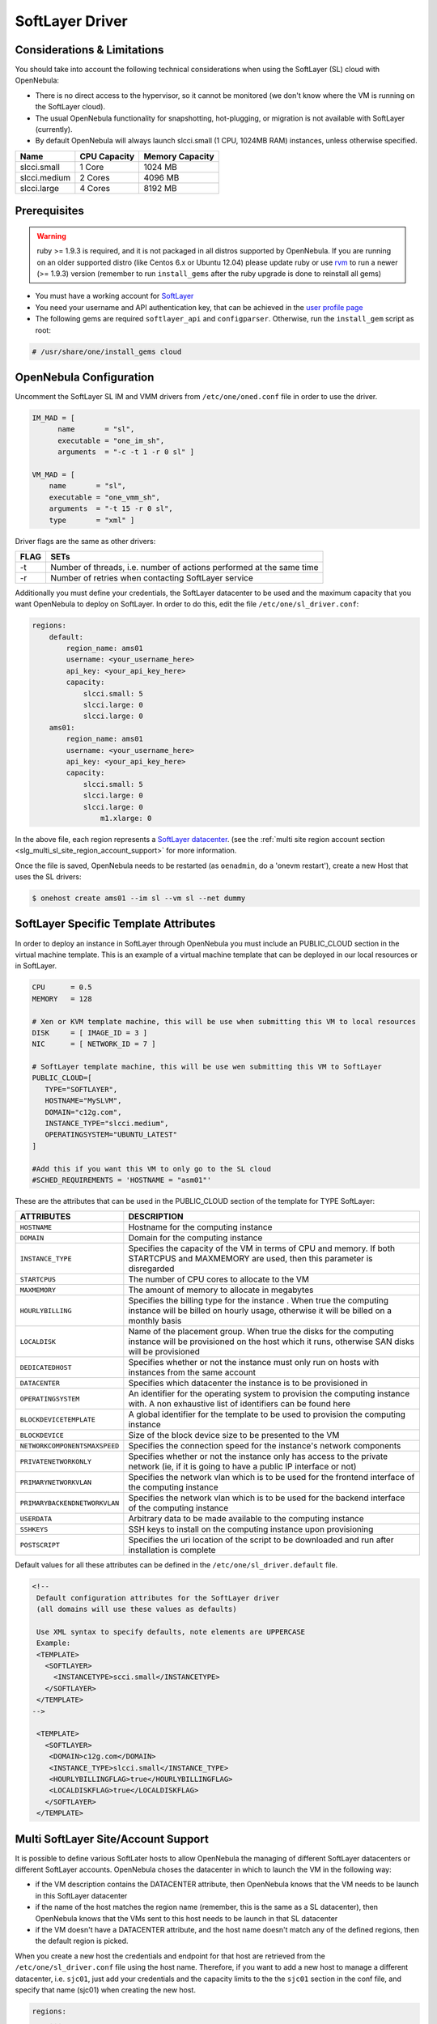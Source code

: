 .. _slg:

================
SoftLayer Driver
================

Considerations & Limitations
============================

You should take into account the following technical considerations when using the SoftLayer (SL) cloud with OpenNebula:

-  There is no direct access to the hypervisor, so it cannot be monitored (we don't know where the VM is running on the SoftLayer cloud).

-  The usual OpenNebula functionality for snapshotting, hot-plugging, or migration is not available with SoftLayer (currently).

-  By default OpenNebula will always launch slcci.small (1 CPU, 1024MB RAM) instances, unless otherwise specified.

+--------------+--------------+-----------------+
|     Name     | CPU Capacity | Memory Capacity |
+==============+==============+=================+
| slcci.small  | 1 Core       | 1024 MB         |
+--------------+--------------+-----------------+
| slcci.medium | 2 Cores      | 4096 MB         |
+--------------+--------------+-----------------+
| slcci.large  | 4 Cores      | 8192 MB         |
+--------------+--------------+-----------------+

Prerequisites
=============

.. warning:: ruby >= 1.9.3 is required, and it is not packaged in all distros supported by OpenNebula. If you are running on an older supported distro (like Centos 6.x or Ubuntu 12.04) please update ruby or use `rvm <https://rvm.io/>`__ to run a newer (>= 1.9.3) version (remember to run ``install_gems`` after the ruby upgrade is done to reinstall all gems)

-  You must have a working account for `SoftLayer <http://www.softlayer.com/>`__
-  You need your username and API authentication key, that can be achieved in the `user profile page <https://control.softlayer.com/account/user/profile/>`__
-  The following gems are required ``softlayer_api`` and ``configparser``. Otherwise, run the ``install_gem`` script as root:

.. code::

    # /usr/share/one/install_gems cloud

OpenNebula Configuration
========================

Uncomment the SoftLayer SL IM and VMM drivers from ``/etc/one/oned.conf`` file in order to use the driver.

.. code::

    IM_MAD = [
          name       = "sl",
          executable = "one_im_sh",
          arguments  = "-c -t 1 -r 0 sl" ]
     
    VM_MAD = [
        name       = "sl",
        executable = "one_vmm_sh",
        arguments  = "-t 15 -r 0 sl",
        type       = "xml" ]

Driver flags are the same as other drivers:

+------+----------------------------------------------------------------------+
| FLAG |                                 SETs                                 |
+======+======================================================================+
| -t   | Number of threads, i.e. number of actions performed at the same time |
+------+----------------------------------------------------------------------+
| -r   | Number of retries when contacting SoftLayer service                  |
+------+----------------------------------------------------------------------+

Additionally you must define your credentials, the SoftLayer datacenter to be used and the maximum capacity that you want OpenNebula to deploy on SoftLayer. In order to do this, edit the file ``/etc/one/sl_driver.conf``:

.. code::

    regions:
        default:
            region_name: ams01
            username: <your_username_here>
            api_key: <your_api_key_here>
            capacity:
                slcci.small: 5
                slcci.large: 0
                slcci.large: 0
        ams01:
            region_name: ams01
            username: <your_username_here>
            api_key: <your_api_key_here>
            capacity:
                slcci.small: 5
                slcci.large: 0
                slcci.large: 0
                    m1.xlarge: 0


In the above file, each region represents a `SoftLayer datacenter <http://www.softlayer.com/data-centers>`__. (see the :ref:`multi site region account section <slg_multi_sl_site_region_account_support>` for more information.  

Once the file is saved, OpenNebula needs to be restarted (as ``oenadmin``, do a 'onevm restart'), create a new Host that uses the SL drivers:

.. code::

    $ onehost create ams01 --im sl --vm sl --net dummy

SoftLayer Specific Template Attributes
======================================

In order to deploy an instance in SoftLayer through OpenNebula you must include an PUBLIC_CLOUD section in the virtual machine template. This is an example of a virtual machine template that can be deployed in our local resources or in SoftLayer.

.. code::

    CPU      = 0.5
    MEMORY   = 128
     
    # Xen or KVM template machine, this will be use when submitting this VM to local resources
    DISK     = [ IMAGE_ID = 3 ]
    NIC      = [ NETWORK_ID = 7 ]
     
    # SoftLayer template machine, this will be use wen submitting this VM to SoftLayer
    PUBLIC_CLOUD=[
       TYPE="SOFTLAYER",
       HOSTNAME="MySLVM",
       DOMAIN="c12g.com",
       INSTANCE_TYPE="slcci.medium",
       OPERATINGSYSTEM="UBUNTU_LATEST"
    ]
     
    #Add this if you want this VM to only go to the SL cloud
    #SCHED_REQUIREMENTS = 'HOSTNAME = "asm01"'

These are the attributes that can be used in the PUBLIC_CLOUD section of the template for TYPE SoftLayer:

+-------------------------------+--------------------------------------------------------------------------------------------------------------------------------------------------------------------+
|           ATTRIBUTES          |                                                                            DESCRIPTION                                                                             |
+===============================+====================================================================================================================================================================+
| ``HOSTNAME``                  | Hostname for the computing instance                                                                                                                                |
+-------------------------------+--------------------------------------------------------------------------------------------------------------------------------------------------------------------+
| ``DOMAIN``                    | Domain for the computing instance                                                                                                                                  |
+-------------------------------+--------------------------------------------------------------------------------------------------------------------------------------------------------------------+
| ``INSTANCE_TYPE``             | Specifies the capacity of the VM in terms of CPU and memory. If both STARTCPUS and MAXMEMORY are used, then this parameter is disregarded                          |
+-------------------------------+--------------------------------------------------------------------------------------------------------------------------------------------------------------------+
| ``STARTCPUS``                 | The number of CPU cores to allocate to the VM                                                                                                                      |
+-------------------------------+--------------------------------------------------------------------------------------------------------------------------------------------------------------------+
| ``MAXMEMORY``                 | The amount of memory to allocate in megabytes                                                                                                                      |
+-------------------------------+--------------------------------------------------------------------------------------------------------------------------------------------------------------------+
| ``HOURLYBILLING``             | Specifies the billing type for the instance . When true the computing instance will be billed on hourly usage, otherwise it will be billed on a monthly basis      |
+-------------------------------+--------------------------------------------------------------------------------------------------------------------------------------------------------------------+
| ``LOCALDISK``                 | Name of the placement group. When true the disks for the computing instance will be provisioned on the host which it runs, otherwise SAN disks will be provisioned |
+-------------------------------+--------------------------------------------------------------------------------------------------------------------------------------------------------------------+
| ``DEDICATEDHOST``             | Specifies whether or not the instance must only run on hosts with instances from the same account                                                                  |
+-------------------------------+--------------------------------------------------------------------------------------------------------------------------------------------------------------------+
| ``DATACENTER``                | Specifies which datacenter the instance is to be provisioned in                                                                                                    |
+-------------------------------+--------------------------------------------------------------------------------------------------------------------------------------------------------------------+
| ``OPERATINGSYSTEM``           | An identifier for the operating system to provision the computing instance with. A non exhaustive list of identifiers can be found here                            |
+-------------------------------+--------------------------------------------------------------------------------------------------------------------------------------------------------------------+
| ``BLOCKDEVICETEMPLATE``       | A global identifier for the template to be used to provision the computing instance                                                                                |
+-------------------------------+--------------------------------------------------------------------------------------------------------------------------------------------------------------------+
| ``BLOCKDEVICE``               | Size of the block device size to be presented to the VM                                                                                                            |
+-------------------------------+--------------------------------------------------------------------------------------------------------------------------------------------------------------------+
| ``NETWORKCOMPONENTSMAXSPEED`` | Specifies the connection speed for the instance's network components                                                                                               |
+-------------------------------+--------------------------------------------------------------------------------------------------------------------------------------------------------------------+
| ``PRIVATENETWORKONLY``        | Specifies whether or not the instance only has access to the private network  (ie, if it is going to have a public IP interface or not)                            |
+-------------------------------+--------------------------------------------------------------------------------------------------------------------------------------------------------------------+
| ``PRIMARYNETWORKVLAN``        | Specifies the network vlan which is to be used for the frontend interface of the computing instance                                                                |
+-------------------------------+--------------------------------------------------------------------------------------------------------------------------------------------------------------------+
| ``PRIMARYBACKENDNETWORKVLAN`` | Specifies the network vlan which is to be used for the backend interface of the computing instance                                                                 |
+-------------------------------+--------------------------------------------------------------------------------------------------------------------------------------------------------------------+
| ``USERDATA``                  | Arbitrary data to be made available to the computing instance                                                                                                      |
+-------------------------------+--------------------------------------------------------------------------------------------------------------------------------------------------------------------+
| ``SSHKEYS``                   | SSH keys to install on the computing instance upon provisioning                                                                                                    |
+-------------------------------+--------------------------------------------------------------------------------------------------------------------------------------------------------------------+
| ``POSTSCRIPT``                | Specifies the uri location of the script to be downloaded and run after installation is complete                                                                   |
+-------------------------------+--------------------------------------------------------------------------------------------------------------------------------------------------------------------+

Default values for all these attributes can be defined in the ``/etc/one/sl_driver.default`` file.

.. code::

    <!--
     Default configuration attributes for the SoftLayer driver
     (all domains will use these values as defaults)
     
     Use XML syntax to specify defaults, note elements are UPPERCASE
     Example:
     <TEMPLATE>
       <SOFTLAYER>
         <INSTANCETYPE>scci.small</INSTANCETYPE>
       </SOFTLAYER>
     </TEMPLATE>
    -->

     <TEMPLATE>
       <SOFTLAYER>
        <DOMAIN>c12g.com</DOMAIN>
        <INSTANCE_TYPE>slcci.small</INSTANCE_TYPE>
        <HOURLYBILLINGFLAG>true</HOURLYBILLINGFLAG>
        <LOCALDISKFLAG>true</LOCALDISKFLAG>
       </SOFTLAYER>
     </TEMPLATE>

.. _slg_multi_sl_site_region_account_support:

Multi SoftLayer Site/Account Support
===========================================

It is possible to define various SoftLater hosts to allow OpenNebula the managing of different SoftLayer datacenters or different SoftLayer accounts. OpenNebula choses the datacenter in which to launch the VM in the following way:

- if the VM description contains the DATACENTER attribute,  then OpenNebula knows that the VM  needs to be launch in this SoftLayer datacenter
- if the name of the host matches the region name (remember, this is the same as a SL datacenter), then OpenNebula knows that the VMs sent to this host needs to be launch in that SL datacenter
- if the VM doesn't have a DATACENTER attribute, and the host name doesn't match any of the defined regions, then the default region is picked.

When you create a new host the credentials and endpoint for that host are retrieved from the ``/etc/one/sl_driver.conf`` file using the host name. Therefore, if you want to add a new host to manage a different datacenter, i.e. ``sjc01``, just add your credentials and the capacity limits to the the ``sjc01`` section in the conf file, and specify that name (sjc01) when creating the new host.

.. code::

    regions:
        ...
        sjc01:
            region_name: sjc01
            username:
            api_key:
            capacity:
                slcci.small: 5
                slcci.medium: 0
                slcci.large: 0

After that, create a new Host with the ``sjc01`` name:

.. code::

    $ onehost create sjc01 --im sl --vm sl --net dummy

If the Host name does not match any regions key, the ``default`` will be used.

You can define a different SoftLayer section in your template for each SoftLayer host, so with one template you can define different VMs depending on which host it is scheduled, just include a HOSTNAME attribute in each PUBLIC_CLOUD section:

.. code::

    PUBLIC_CLOUD = [ TYPE="SOFTLAYER",
                     HOSTNAME="sjc01",
                     OPERATINGSYSTEM="UBUNTU_LATEST",
                     INSTANCE_TYPE="sclcci.small" ]

    PUBLIC_CLOUD = [ TYPE="SOFTLAYER",
                     HOSTNAME="ams01",
                     OPERATINGSYSTEM="REDHAT_LATEST",
                     INSTANCE_TYPE="sclcci.medium" ]

You will have a small Ubuntu VM launched when this VM template is sent to host *sjc01* and a medium RedHat VM launched whenever the VM template is sent to host *ams01*.

.. warning:: If only one SoftLayer site is defined, the SoftLayer driver will deploy all SoftLayer templates onto it, not paying attention to the **HOSTNAME** attribute.

Hybrid VM Templates
===================

A powerful use of cloud bursting in OpenNebula is the ability to use hybrid templates, defining a VM if OpenNebula decides to launch it locally, and also defining it if it is going to be outsourced to SoftLayer. The idea behind this is to reference the same kind of VM even if it is incarnated by different images (the local image and the SoftLayer image).

An example of a hybrid template:

.. code::

    ## Local Template section
    NAME=MNyWebServer
     
    CPU=1
    MEMORY=256
     
    DISK=[IMAGE="nginx-golden"]
    NIC=[NETWORK="public"]
     
    PUBLIC_CLOUD = [ TYPE="SOFTLAYER",
                     HOSTNAME="sjc01",
                     OPERATINGSYSTEM="UBUNTU_LATEST",
                     INSTANCE_TYPE="sclcci.small" ]

OpenNebula will use the first portion (from NAME to NIC) in the above template when the VM is scheduled to a local virtualization node, and the PUBLIC_CLOUD section of TYPE="SOFTLAYER" when the VM is scheduled to an SoftLayer node (ie, when the VM is going to be launched in SoftLayer).

Testing
=======

You must create a template file containing the information of the VMs you want to launch.

.. code::

    CPU      = 1
    MEMORY   = 1700
     
    #Xen or KVM template machine, this will be use when submitting this VM to local resources
    DISK     = [ IMAGE_ID = 3 ]
    NIC      = [ NETWORK_ID = 7 ]
     
    #SoftLayer template machine, this will be use wen submitting this VM to SoftLayer
     
    PUBLIC_CLOUD = [ TYPE="SOFTLAYER",
                     HOSTNAME="sjc01",
                     OPERATINGSYSTEM="UBUNTU_LATEST",
                     INSTANCE_TYPE="sclcci.small" ]
     
    #Add this if you want to use only SoftLayer cloud
    #SCHED_REQUIREMENTS = 'HYPERVISOR = "SOFTLAYER"'

You can submit and control the template using the OpenNebula interface:

.. code::

    $ onetemplate create sltemplate
    $ ontemplate instantiate sltemplate

Now you can monitor the state of the VM with

.. code::

    $ onevm list
        ID USER     GROUP    NAME         STAT CPU     MEM        HOSTNAME        TIME
         0 oneadmin oneadmin one-0        runn   0      0K           sjc01    0d 07:03

Also you can see information (like IP address) related to the SoftLayer instance launched via the command. The attributes available are:

-  SL_CRED_PASSWORD
-  SL_CRED_USER
-  SL_DOMAIN
-  SL_FULLYQUALIFIEDDOMAINNAME
-  SL_GLOBALIDENTIFIER
-  SL_HOSTNAME
-  SL_ID
-  SL_MAXCPU
-  SL_MAXMEMORY
-  SL_PRIMARYBACKENDIPADDRESS
-  SL_PRIMARYIPADDRESS
-  SL_STARTCPUS
-  SL_UUID

.. code::

    $ onevm show 0
    VIRTUAL MACHINE 0 INFORMATION
    ID                  : 32
    NAME                : one-32
    USER                : oneadmin
    GROUP               : oneadmin
    STATE               : ACTIVE
    LCM_STATE           : RUNNING
    RESCHED             : No
    HOST                : sjc01
    CLUSTER ID          : -1
    START TIME          : 06/05 20:01:46
    END TIME            : -
    DEPLOY ID           : 4978604

    VIRTUAL MACHINE MONITORING
    USED MEMORY         : 0K
    USED CPU            : 0
    NET_TX              : 0K
    NET_RX              : 0K

    PERMISSIONS
    OWNER               : um-
    GROUP               : ---
    OTHER               : ---

    VIRTUAL MACHINE HISTORY
    SEQ HOST            ACTION             DS           START        TIME     PROLOG
      0 sjc01           none               -1  06/05 20:01:59   3d 16h53m   0h00m00s

    USER TEMPLATE
    PUBLIC_CLOUD = [ TYPE="SOFTLAYER",
                     HOSTNAME="sjc01",
                     OPERATINGSYSTEM="UBUNTU_LATEST",
                     INSTANCE_TYPE="sclcci.small" ]

    VIRTUAL MACHINE TEMPLATE
    AUTOMATIC_REQUIREMENTS="!(PUBLIC_CLOUD = YES) | (PUBLIC_CLOUD = YES & (HYPERVISOR = SOFTLAYER | HYPERVISOR = SOFTLAYER))"
    CPU="1"
    MEMORY="1024"
    SL_CRED_PASSWORD="xxxxxx"
    SL_CRED_USER="root"
    SL_DOMAIN="c12g.com"
    SL_FULLYQUALIFIEDDOMAINNAME="MySLVM.c12g.com"
    SL_GLOBALIDENTIFIER="xx299e80-96a0-434f-b228-430689c45ffb"
    SL_HOSTNAME="MySLVM"
    SL_ID="4978604"
    SL_MAXCPU="2"
    SL_MAXMEMORY="4096"
    SL_PRIMARYBACKENDIPADDRESS="10.104.201.xxx"
    SL_PRIMARYIPADDRESS="5.153.45.xx"
    SL_STARTCPUS="2"
    SL_UUID="xxxxxxxx-a0cc-e648-2ebd-e5fb2a500965"

Scheduler Configuration
=======================

Since SoftLayer Hosts are treated by the scheduler like any other host, VMs will be automatically deployed in them. But you probably want to lower their priority and start using them only when the local infrastructure is full.

Configure the Priority
----------------------

The SoftLayer drivers return a probe with the value PRIORITY = -1. This can be used by :ref:`the scheduler <schg>`, configuring the 'fixed' policy in ``sched.conf``:

.. code::

    DEFAULT_SCHED = [
        policy = 4
    ]

The local hosts will have a priority of 0 by default, but you could set any value manually with the 'onehost/onecluster update' command.

There are two other parameters that you may want to adjust in sched.conf::

-  MAX_DISPATCH: Maximum number of Virtual Machines actually dispatched to a host in each scheduling action
-  MAX_HOST: Maximum number of Virtual Machines dispatched to a given host in each scheduling action

In a scheduling cycle, when MAX\_HOST number of VMs have been deployed to a host, it is discarded for the next pending VMs.

For example, having this configuration:

-  MAX\_HOST = 1
-  MAX\_DISPATCH = 30
-  2 Hosts: 1 in the local infrastructure, and 1 using the SoftLayer drivers
-  2 pending VMs

The first VM will be deployed in the local host. The second VM will have also sort the local host with higher priority, but because 1 VMs was already deployed, the second VM will be launched in SoftLayer.

A quick way to ensure that your local infrastructure will be always used before the SoftLayer hosts is to **set MAX\_DISPATH to the number of local hosts**.

Force a Local or Remote Deployment
----------------------------------

The SoftLayer drivers report the host attribute PUBLIC\_CLOUD = YES. Knowing this, you can use that attribute in your :ref:`VM requirements <template_placement_section>`.

To force a VM deployment in a local host, use:

.. code::

    SCHED_REQUIREMENTS = "!(PUBLIC_CLOUD = YES)"

To force a VM deployment in a SoftLayer host, use:

.. code::

    SCHED_REQUIREMENTS = "PUBLIC_CLOUD = YES"

